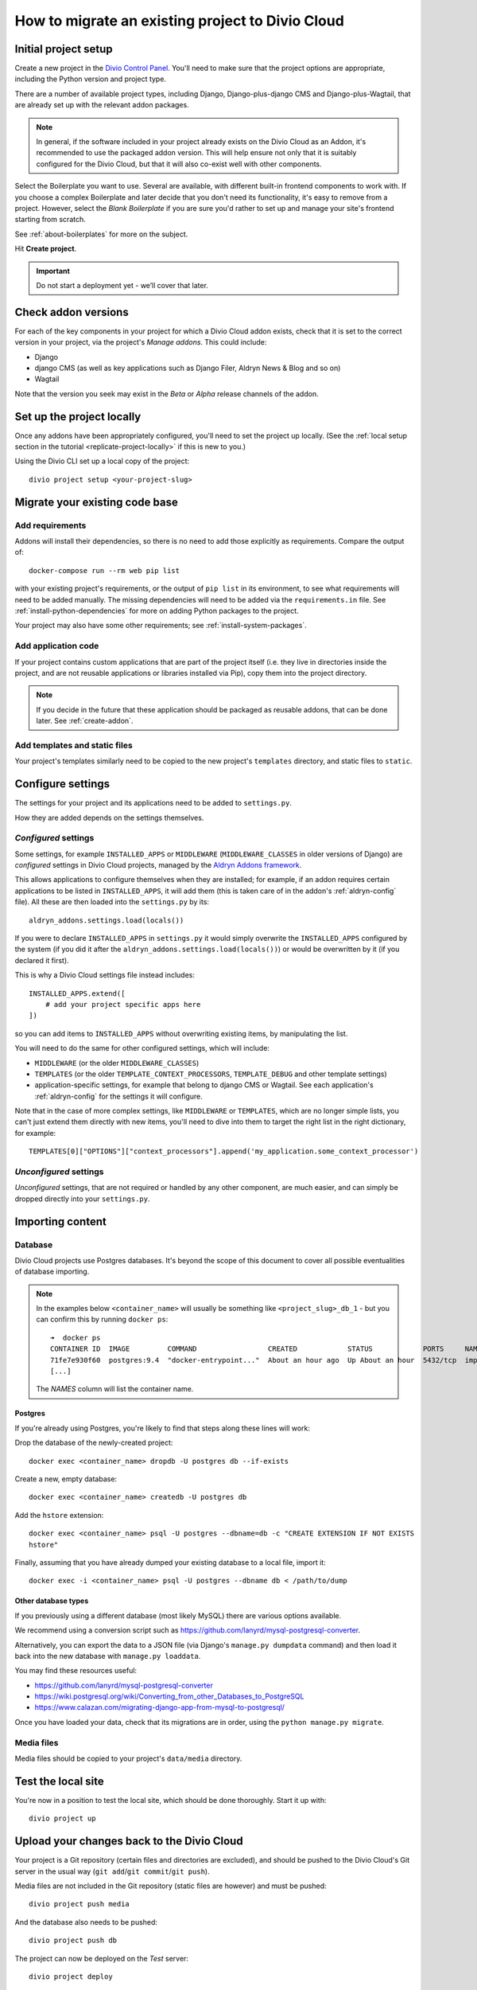 .. _how-to-migrate:

How to migrate an existing project to Divio Cloud
=================================================

Initial project setup
---------------------

Create a new project in the `Divio Control Panel <https://control.divio.com>`_. You'll need to make
sure that the project options are appropriate, including the Python version and project type.

There are a number of available project types, including Django, Django-plus-django CMS and Django-plus-Wagtail, that are already set up with the relevant addon packages.

..  note::

    In general, if the software included in your project already exists on the Divio Cloud as an
    Addon, it's recommended to use the packaged addon version. This will help ensure not only that
    it is suitably configured for the Divio Cloud, but that it will also co-exist well with other
    components.

Select the Boilerplate you want to use. Several are available, with different built-in frontend
components to work with. If you choose a complex Boilerplate and later decide that you don't need
its functionality, it's easy to remove from a project. However, select the *Blank Boilerplate* if
you are sure you'd rather to set up and manage your site's frontend starting from scratch.

See :ref:`about-boilerplates` for more on the subject.

Hit **Create project**.

.. important::

    Do not start a deployment yet - we’ll cover that later.


Check addon versions
--------------------

For each of the key components in your project for which a Divio Cloud addon exists, check that it
is set to the correct version in your project, via the project's *Manage addons*. This could
include:

* Django
* django CMS (as well as key applications such as Django Filer, Aldryn News & Blog and so on)
* Wagtail

Note that the version you seek may exist in the *Beta* or *Alpha* release channels of the addon.


Set up the project locally
--------------------------

Once any addons have been appropriately configured, you'll need to set the project up locally. (See
the :ref:`local setup section in the tutorial <replicate-project-locally>` if this is new to you.)

Using the Divio CLI set up a local copy of the project::

    divio project setup <your-project-slug>


Migrate your existing code base
-------------------------------

Add requirements
^^^^^^^^^^^^^^^^

Addons will install their dependencies, so there is no need to add those explicitly as
requirements. Compare the output of::

    docker-compose run --rm web pip list

with your existing project's requirements, or the output of ``pip list`` in its environment, to see
what requirements will need to be added manually. The missing dependencies will need to be added
via the ``requirements.in`` file. See :ref:`install-python-dependencies` for more on adding Python
packages to the project.

Your project may also have some other requirements; see :ref:`install-system-packages`.


Add application code
^^^^^^^^^^^^^^^^^^^^

If your project contains custom applications that are part of the project itself (i.e. they live in
directories inside the project, and are not reusable applications or libraries installed via Pip),
copy them into the project directory.

..  note::

    If you decide in the future that these application should be packaged as reusable addons, that
    can be done later. See :ref:`create-addon`.


Add templates and static files
^^^^^^^^^^^^^^^^^^^^^^^^^^^^^^

Your project's templates similarly need to be copied to the new project's ``templates`` directory,
and static files to ``static``.


Configure settings
------------------

The settings for your project and its applications need to be added to ``settings.py``.

How they are added depends on the settings themselves.


*Configured* settings
^^^^^^^^^^^^^^^^^^^^^

Some settings, for example ``INSTALLED_APPS`` or ``MIDDLEWARE`` (``MIDDLEWARE_CLASSES`` in older
versions of Django) are *configured* settings in Divio Cloud projects, managed by the `Aldryn
Addons framework <https://github.com/aldryn/aldryn-addons>`_.

This allows applications to configure themselves when they are installed; for example, if an addon
requires certain applications to be listed in ``INSTALLED_APPS``, it will add them (this is taken
care of in the addon's :ref:`aldryn-config` file). All these are then loaded into the
``settings.py`` by its::

    aldryn_addons.settings.load(locals())

If you were to declare ``INSTALLED_APPS`` in ``settings.py`` it would simply overwrite the
``INSTALLED_APPS`` configured by the system (if you did it after the
``aldryn_addons.settings.load(locals())``) or would be overwritten by it (if you declared it first).

This is why a Divio Cloud settings file instead includes::

    INSTALLED_APPS.extend([
        # add your project specific apps here
    ])

so you can add items to ``INSTALLED_APPS`` without overwriting existing items, by manipulating the
list.

You will need to do the same for other configured settings, which will include:

* ``MIDDLEWARE`` (or the older ``MIDDLEWARE_CLASSES``)
* ``TEMPLATES`` (or the older ``TEMPLATE_CONTEXT_PROCESSORS``, ``TEMPLATE_DEBUG`` and other
  template settings)
* application-specific settings, for example that belong to django CMS or Wagtail. See each
  application's :ref:`aldryn-config` for the settings it will configure.

Note that in the case of more complex settings, like ``MIDDLEWARE`` or ``TEMPLATES``, which are no
longer simple lists, you can't just extend them directly with new items, you'll need to dive into
them to target the right list in the right dictionary, for example::

     TEMPLATES[0]["OPTIONS"]["context_processors"].append('my_application.some_context_processor')


*Unconfigured* settings
^^^^^^^^^^^^^^^^^^^^^^^

*Unconfigured* settings, that are not required or handled by any other component, are much easier,
and can simply be dropped directly into your ``settings.py``.


Importing content
-----------------

Database
^^^^^^^^

Divio Cloud projects use Postgres databases. It's beyond the scope of this document to cover
all possible eventualities of database importing.


..  note::

    In the examples below ``<container_name>`` will usually be something like
    ``<project_slug>_db_1`` - but you can confirm this by running ``docker ps``::

        ➜  docker ps
        CONTAINER ID  IMAGE         COMMAND                 CREATED            STATUS            PORTS     NAMES
        71fe7e930f60  postgres:9.4  "docker-entrypoint..."  About an hour ago  Up About an hour  5432/tcp  import_project_db_1
        [...]

    The *NAMES* column will list the container name.

Postgres
~~~~~~~~

If you're already using Postgres, you're likely to find that steps along these lines will work:

Drop the database of the newly-created project::

    docker exec <container_name> dropdb -U postgres db --if-exists

Create a new, empty database::

    docker exec <container_name> createdb -U postgres db

Add the ``hstore`` extension::

    docker exec <container_name> psql -U postgres --dbname=db -c "CREATE EXTENSION IF NOT EXISTS
    hstore"

Finally, assuming that you have already dumped your existing database to a local file, import it::

    docker exec -i <container_name> psql -U postgres --dbname db < /path/to/dump


Other database types
~~~~~~~~~~~~~~~~~~~~

If you previously using a different database (most likely MySQL) there are various options
available.

We recommend using a conversion script such as https://github.com/lanyrd/mysql-postgresql-converter.

Alternatively, you can export the data to a JSON file (via Django's ``manage.py dumpdata`` command)
and then load it back into the new database with ``manage.py loaddata``.

You may find these resources useful:

* https://github.com/lanyrd/mysql-postgresql-converter
* https://wiki.postgresql.org/wiki/Converting_from_other_Databases_to_PostgreSQL
* https://www.calazan.com/migrating-django-app-from-mysql-to-postgresql/

Once you have loaded your data, check that its migrations are in order, using the ``python
manage.py migrate``.


Media files
^^^^^^^^^^^

Media files should be copied to your project's ``data/media`` directory.


Test the local site
-------------------

You're now in a position to test the local site, which should be done thoroughly. Start it up with::

    divio project up


Upload your changes back to the Divio Cloud
-------------------------------------------

Your project is a Git repository (certain files and directories are excluded), and should be
pushed to the Divio Cloud's Git server in the usual way (``git add``/``git commit``/``git push``).

Media files are not included in the Git repository (static files are however) and must be pushed::

    divio project push media

And the database also needs to be pushed::

    divio project push db

The project can now be deployed on the *Test* server::

    divio project deploy


Upload your project to an independent version control repository
----------------------------------------------------------------

Optionally, you can maintain your project's code in an independent version control repository.

You can `add another Git remote <https://help.github.com/articles/adding-a-remote/>`_ or even a
Mercurial or other remote, and push it there.


